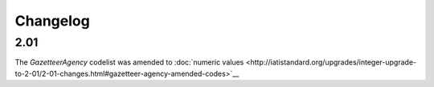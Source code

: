 Changelog
~~~~~~~~~

2.01
^^^^
| The *GazetteerAgency* codelist was amended to :doc:`numeric values <http://iatistandard.org/upgrades/integer-upgrade-to-2-01/2-01-changes.html#gazetteer-agency-amended-codes>`__
